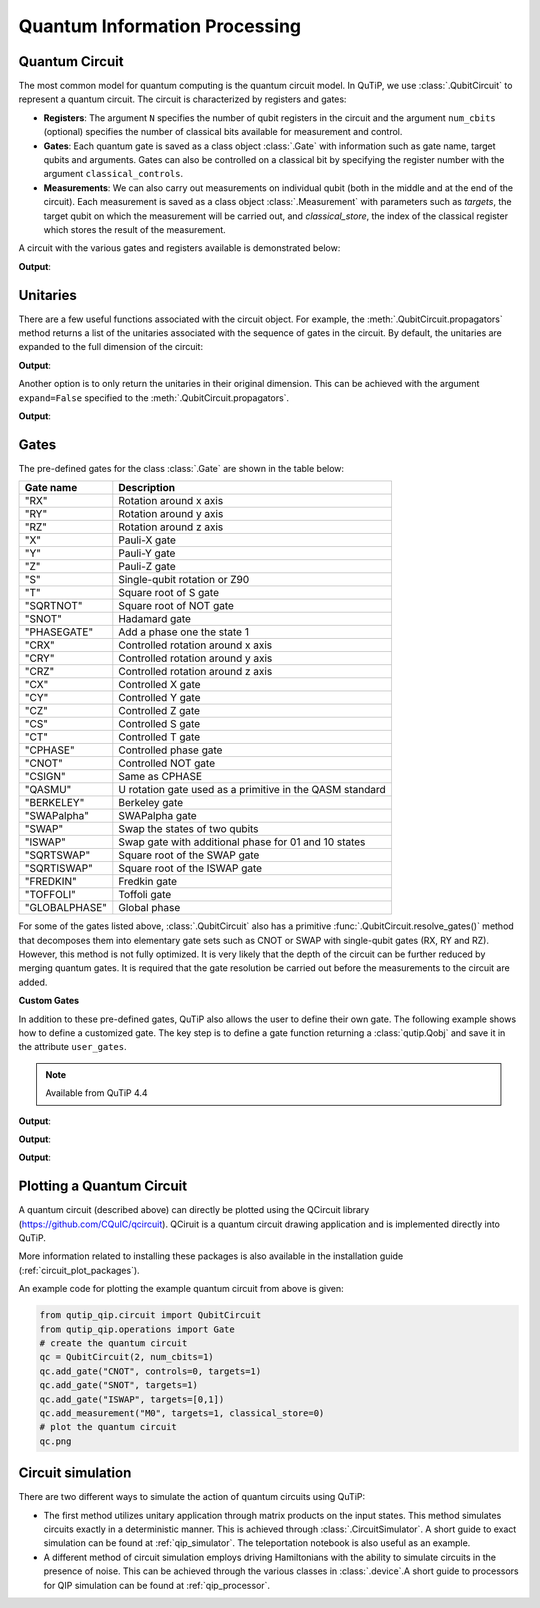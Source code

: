 .. _qip_intro:

******************************
Quantum Information Processing
******************************


.. _quantum_circuits:

Quantum Circuit
===============

The most common model for quantum computing is the quantum circuit model.
In QuTiP, we use :class:`.QubitCircuit` to represent a quantum circuit.
The circuit is characterized by registers and gates:

- **Registers**: The argument ``N`` specifies the number of qubit registers in the circuit
  and the argument ``num_cbits`` (optional) specifies the number of classical bits available for measurement
  and control.

- **Gates**: Each quantum gate is saved as a class object :class:`.Gate`
  with information such as gate name, target qubits and arguments.
  Gates can also be controlled on a classical bit by specifying the register number
  with the argument ``classical_controls``.

- **Measurements**: We can also carry out measurements on individual qubit (both in the middle and at the end of the circuit).
  Each measurement is saved as a class object :class:`.Measurement` with parameters such as `targets`,
  the target qubit on which the measurement will be carried out, and `classical_store`,
  the index of the classical register which stores the result of the measurement.

A circuit with the various gates and registers available is demonstrated below:

.. testcode::

  from qutip_qip.circuit import QubitCircuit
  from qutip_qip.operations import Gate
  from qutip import tensor, basis

  qc = QubitCircuit(N=2, num_cbits=1)
  swap_gate = Gate(name="SWAP", targets=[0, 1])

  qc.add_gate(swap_gate)
  qc.add_measurement("M0", targets=[1], classical_store=0) # measurement gate
  qc.add_gate("CNOT", controls=0, targets=1)
  qc.add_gate("X", targets=0, classical_controls=[0]) # classically controlled gate
  qc.add_gate(swap_gate)

  print(qc.gates)

**Output**:

.. testoutput::
  :options: +NORMALIZE_WHITESPACE

  [Gate(SWAP, targets=[0, 1], controls=None, classical controls=None, control_value=None),
   Measurement(M0, target=[1], classical_store=0),
   Gate(CNOT, targets=[1], controls=[0], classical controls=None, control_value=None),
   Gate(X, targets=[0], controls=None, classical controls=[0], control_value=None),
   Gate(SWAP, targets=[0, 1], controls=None, classical controls=None, control_value=None)]

Unitaries
=========

There are a few useful functions associated with the circuit object. For example,
the :meth:`.QubitCircuit.propagators` method returns a list of the unitaries associated
with the sequence of gates in the circuit. By default, the unitaries are expanded to the
full dimension of the circuit:

.. testcode::

  U_list = qc.propagators(ignore_measurement=True)
  print(U_list)

**Output**:

.. testoutput::

  [Quantum object: dims = [[2, 2], [2, 2]], shape = (4, 4), type = oper, isherm = True
  Qobj data =
  [[1. 0. 0. 0.]
   [0. 0. 1. 0.]
   [0. 1. 0. 0.]
   [0. 0. 0. 1.]], Quantum object: dims = [[2, 2], [2, 2]], shape = (4, 4), type = oper, isherm = True
  Qobj data =
  [[1. 0. 0. 0.]
   [0. 1. 0. 0.]
   [0. 0. 0. 1.]
   [0. 0. 1. 0.]], Quantum object: dims = [[2, 2], [2, 2]], shape = (4, 4), type = oper, isherm = True
  Qobj data =
  [[0. 0. 1. 0.]
   [0. 0. 0. 1.]
   [1. 0. 0. 0.]
   [0. 1. 0. 0.]], Quantum object: dims = [[2, 2], [2, 2]], shape = (4, 4), type = oper, isherm = True
  Qobj data =
  [[1. 0. 0. 0.]
   [0. 0. 1. 0.]
   [0. 1. 0. 0.]
   [0. 0. 0. 1.]]]

Another option is to only return the unitaries in their original dimension. This
can be achieved with the argument ``expand=False`` specified to the
:meth:`.QubitCircuit.propagators`.

.. testcode::

  U_list = qc.propagators(expand=False, ignore_measurement=True)
  print(U_list)

**Output**:

.. testoutput::

  [Quantum object: dims = [[2, 2], [2, 2]], shape = (4, 4), type = oper, isherm = True
  Qobj data =
  [[1. 0. 0. 0.]
   [0. 0. 1. 0.]
   [0. 1. 0. 0.]
   [0. 0. 0. 1.]], Quantum object: dims = [[2, 2], [2, 2]], shape = (4, 4), type = oper, isherm = True
  Qobj data =
  [[1. 0. 0. 0.]
   [0. 1. 0. 0.]
   [0. 0. 0. 1.]
   [0. 0. 1. 0.]], Quantum object: dims = [[2], [2]], shape = (2, 2), type = oper, isherm = True
  Qobj data =
  [[0. 1.]
   [1. 0.]], Quantum object: dims = [[2, 2], [2, 2]], shape = (4, 4), type = oper, isherm = True
  Qobj data =
  [[1. 0. 0. 0.]
   [0. 0. 1. 0.]
   [0. 1. 0. 0.]
   [0. 0. 0. 1.]]]

.. _quantum_gates:

Gates
=====

The pre-defined gates for the class :class:`.Gate` are shown in the table below:

====================  ========================================
Gate name                           Description
====================  ========================================
"RX"                  Rotation around x axis
"RY"                  Rotation around y axis
"RZ"                  Rotation around z axis
"X"                   Pauli-X gate
"Y"                   Pauli-Y gate
"Z"                   Pauli-Z gate
"S"                   Single-qubit rotation or Z90
"T"                   Square root of S gate
"SQRTNOT"             Square root of NOT gate
"SNOT"                Hadamard gate
"PHASEGATE"           Add a phase one the state 1
"CRX"                 Controlled rotation around x axis
"CRY"                 Controlled rotation around y axis
"CRZ"                 Controlled rotation around z axis
"CX"                  Controlled X gate
"CY"                  Controlled Y gate
"CZ"                  Controlled Z gate
"CS"                  Controlled S gate
"CT"                  Controlled T gate
"CPHASE"              Controlled phase gate
"CNOT"                Controlled NOT gate
"CSIGN"               Same as CPHASE
"QASMU"               U rotation gate used as a primitive in the QASM standard
"BERKELEY"            Berkeley gate
"SWAPalpha"           SWAPalpha gate
"SWAP"                Swap the states of two qubits
"ISWAP"               Swap gate with additional phase for 01 and 10 states
"SQRTSWAP"            Square root of the SWAP gate
"SQRTISWAP"           Square root of the ISWAP gate
"FREDKIN"             Fredkin gate
"TOFFOLI"             Toffoli gate
"GLOBALPHASE"         Global phase
====================  ========================================

For some of the gates listed above, :class:`.QubitCircuit` also has a primitive :func:`.QubitCircuit.resolve_gates()` method that decomposes them into elementary gate sets such as CNOT or SWAP with single-qubit gates (RX, RY and RZ). However, this method is not fully optimized. It is very likely that the depth of the circuit can be further reduced by merging quantum gates. It is required that the gate resolution be carried out before the measurements to the circuit are added.

**Custom Gates**

In addition to these pre-defined gates, QuTiP also allows the user to define their own gate.
The following example shows how to define a customized gate.
The key step is to define a
gate function returning a :class:`qutip.Qobj` and save it in the attribute ``user_gates``.

.. note::

   Available from QuTiP 4.4

.. testcode::

      from qutip_qip.operations import Gate, rx

      def user_gate1(arg_value):
           # controlled rotation X
           mat = np.zeros((4, 4), dtype=np.complex)
           mat[0, 0] = mat[1, 1] = 1.
           mat[2:4, 2:4] = rx(arg_value)
           return Qobj(mat, dims=[[2, 2], [2, 2]])


      def user_gate2():
           # S gate
           mat = np.array([[1.,   0],
                           [0., 1.j]])
           return Qobj(mat, dims=[[2], [2]])

      qc = QubitCircuit(2)
      qc.user_gates = {"CTRLRX": user_gate1,
                       "S"     : user_gate2}

      # qubit 0 controls qubit 1
      qc.add_gate("CTRLRX", targets=[0,1], arg_value=np.pi/2)

      # qubit 1 controls qubit 0
      qc.add_gate("CTRLRX", targets=[1,0], arg_value=np.pi/2)

      # we also add a gate using a predefined Gate object
      g_T = Gate("S", targets=[1])
      qc.add_gate(g_T)
      props = qc.propagators()

      print(props[0])

**Output**:

.. testoutput::
  :options: +NORMALIZE_WHITESPACE

  Quantum object: dims = [[2, 2], [2, 2]], shape = (4, 4), type = oper, isherm = False
  Qobj data =
  [[1.        +0.j         0.        +0.j         0.        +0.j
    0.        +0.j        ]
   [0.        +0.j         1.        +0.j         0.        +0.j
    0.        +0.j        ]
   [0.        +0.j         0.        +0.j         0.70710678+0.j
    0.        -0.70710678j]
   [0.        +0.j         0.        +0.j         0.        -0.70710678j
    0.70710678+0.j        ]]

.. testcode::

      print(props[1])

**Output**:

.. testoutput::
  :options: +NORMALIZE_WHITESPACE


  Quantum object: dims = [[2, 2], [2, 2]], shape = (4, 4), type = oper, isherm = False
  Qobj data =
  [[1.        +0.j         0.        +0.j         0.        +0.j
    0.        +0.j        ]
   [0.        +0.j         0.70710678+0.j         0.        +0.j
    0.        -0.70710678j]
   [0.        +0.j         0.        +0.j         1.        +0.j
    0.        +0.j        ]
   [0.        +0.j         0.        -0.70710678j 0.        +0.j
    0.70710678+0.j        ]]


.. testcode::

      print(props[2])

**Output**:

.. testoutput::
  :options: +NORMALIZE_WHITESPACE

  Quantum object: dims = [[2, 2], [2, 2]], shape = (4, 4), type = oper, isherm = False
  Qobj data =
  [[1.+0.j 0.+0.j 0.+0.j 0.+0.j]
   [0.+0.j 0.+1.j 0.+0.j 0.+0.j]
   [0.+0.j 0.+0.j 1.+0.j 0.+0.j]
   [0.+0.j 0.+0.j 0.+0.j 0.+1.j]]

.. _quantum_circuit_plots:

Plotting a Quantum Circuit
===================================

A quantum circuit (described above) can directly be plotted using the QCircuit library (https://github.com/CQuIC/qcircuit).
QCiruit is a quantum circuit drawing application and is implemented directly into QuTiP.

More information related to installing these packages is also available in the
installation guide (:ref:`circuit_plot_packages`).

An example code for plotting the example quantum circuit from above is given:

.. code-block:: python

    from qutip_qip.circuit import QubitCircuit
    from qutip_qip.operations import Gate
    # create the quantum circuit
    qc = QubitCircuit(2, num_cbits=1)
    qc.add_gate("CNOT", controls=0, targets=1)
    qc.add_gate("SNOT", targets=1)
    qc.add_gate("ISWAP", targets=[0,1])
    qc.add_measurement("M0", targets=1, classical_store=0)
    # plot the quantum circuit
    qc.png

.. image:: /figures//quantum_circuit_example.png

..
   _This: is a comment, do not test the png generation as it requires additional installation!


Circuit simulation
==================

There are two different ways to simulate the action of quantum circuits using QuTiP:

- The first method utilizes unitary application through matrix products on the input states.
  This method simulates circuits exactly in a deterministic manner. This is achieved through
  :class:`.CircuitSimulator`. A short guide to exact simulation can be
  found at :ref:`qip_simulator`. The teleportation notebook is also useful as an example.

- A different method of circuit simulation employs driving Hamiltonians with the ability to
  simulate circuits in the presence of noise. This can be achieved through the various classes
  in :class:`.device`.A short guide to processors for QIP simulation can be found at :ref:`qip_processor`.
